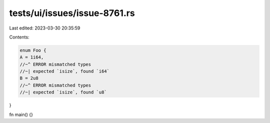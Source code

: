 tests/ui/issues/issue-8761.rs
=============================

Last edited: 2023-03-30 20:35:59

Contents:

.. code-block:: rs

    enum Foo {
    A = 1i64,
    //~^ ERROR mismatched types
    //~| expected `isize`, found `i64`
    B = 2u8
    //~^ ERROR mismatched types
    //~| expected `isize`, found `u8`
}

fn main() {}


